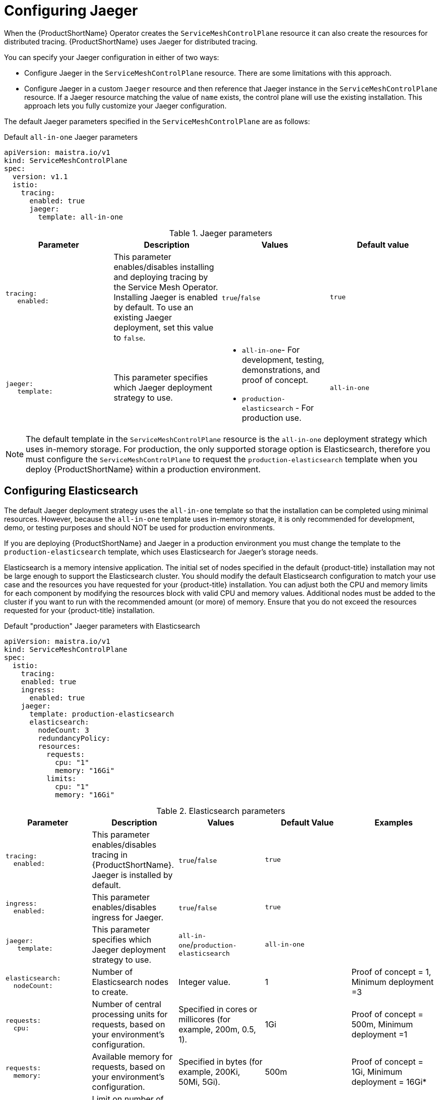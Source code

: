 // Module included in the following assemblies:
//
// * service_mesh/v1x/ossm-custom-resources.adoc

[id="ossm-configuring-jaeger_{context}"]
= Configuring Jaeger

When the {ProductShortName} Operator creates the `ServiceMeshControlPlane` resource it can also create the resources for distributed tracing. {ProductShortName} uses Jaeger for distributed tracing.

You can specify your Jaeger configuration in either of two ways:

* Configure Jaeger in the `ServiceMeshControlPlane` resource. There are some limitations with this approach.

* Configure Jaeger in a custom `Jaeger` resource and then reference that Jaeger instance in the  `ServiceMeshControlPlane` resource. If a Jaeger resource matching the value of `name` exists, the control plane will use the existing installation. This approach lets you fully customize your Jaeger configuration.

The default Jaeger parameters specified in the `ServiceMeshControlPlane` are as follows:

.Default `all-in-one` Jaeger parameters
[source,yaml]
----
apiVersion: maistra.io/v1
kind: ServiceMeshControlPlane
spec:
  version: v1.1
  istio:
    tracing:
      enabled: true
      jaeger:
        template: all-in-one
----

.Jaeger parameters
[options="header"]
[cols="l, a, a, a"]
|===
|Parameter |Description |Values |Default value

|tracing:
   enabled:
|This parameter enables/disables installing and deploying tracing by the Service Mesh Operator. Installing Jaeger is enabled by default.  To use an existing Jaeger deployment, set this value to `false`.
|`true`/`false`
|`true`

|jaeger:
   template:
|This parameter specifies which Jaeger deployment strategy to use.
|* `all-in-one`- For development, testing, demonstrations, and proof of concept.
* `production-elasticsearch` - For production use.
|`all-in-one`
|===

[NOTE]
====
The default template in the `ServiceMeshControlPlane` resource is the `all-in-one` deployment strategy which uses in-memory storage. For production, the only supported storage option is Elasticsearch, therefore you must configure the `ServiceMeshControlPlane` to request the `production-elasticsearch` template when you deploy {ProductShortName} within a production environment.
====


[id="ossm-configuring-jaeger-elasticsearch_{context}"]
== Configuring Elasticsearch

The default Jaeger deployment strategy uses the `all-in-one` template so that the installation can be completed using minimal resources.  However, because the `all-in-one` template uses in-memory storage, it is only recommended for development, demo, or testing purposes and should NOT be used for production environments.

If you are deploying {ProductShortName} and Jaeger in a production environment you must change the template to the `production-elasticsearch` template, which uses Elasticsearch for Jaeger's storage needs.

Elasticsearch is a memory intensive application. The initial set of nodes specified in the default {product-title} installation may not be large enough to support the Elasticsearch cluster.  You should modify the default Elasticsearch configuration to match your use case and the resources you have requested for your {product-title} installation. You can adjust both the CPU and memory limits for each component by modifying the resources block with valid CPU and memory values. Additional nodes must be added to the  cluster if you want to run with the recommended amount (or more) of memory. Ensure that you do not exceed the resources requested for your {product-title} installation.

.Default "production" Jaeger parameters with Elasticsearch
[source,yaml]
----
apiVersion: maistra.io/v1
kind: ServiceMeshControlPlane
spec:
  istio:
    tracing:
    enabled: true
    ingress:
      enabled: true
    jaeger:
      template: production-elasticsearch
      elasticsearch:
        nodeCount: 3
        redundancyPolicy:
        resources:
          requests:
            cpu: "1"
            memory: "16Gi"
          limits:
            cpu: "1"
            memory: "16Gi"
----

.Elasticsearch parameters
[options="header"]
[cols="l, a, a, a, a"]
|===
|Parameter |Description |Values |Default Value |Examples

|tracing:
  enabled:
|This parameter enables/disables tracing in {ProductShortName}. Jaeger is installed by default.
|`true`/`false`
|`true`
|

|ingress:
  enabled:
|This parameter enables/disables ingress for Jaeger.
|`true`/`false`
|`true`
|

|jaeger:
   template:
|This parameter specifies which Jaeger deployment strategy to use.
|`all-in-one`/`production-elasticsearch`
|`all-in-one`
|

|elasticsearch:
  nodeCount:
|Number of Elasticsearch nodes to create.
|Integer value.
|1
|Proof of concept = 1,
Minimum deployment =3

|requests:
  cpu:
|Number of central processing units for requests, based on your environment’s configuration.
|Specified in cores or millicores (for example, 200m, 0.5, 1).
|1Gi
|Proof of concept = 500m,
Minimum deployment =1

|requests:
  memory:
|Available memory for requests, based on your environment’s configuration.
|Specified in bytes (for example, 200Ki, 50Mi, 5Gi).
|500m
|Proof of concept = 1Gi,
Minimum deployment = 16Gi*

|limits:
  cpu:
|Limit on number of central processing units, based on your environment’s configuration.
|Specified in cores or millicores (for example, 200m, 0.5, 1).
|
|Proof of concept = 500m,
Minimum deployment =1

|limits:
  memory:
|Available memory limit based on your environment’s configuration.
|Specified in bytes (for example, 200Ki, 50Mi, 5Gi).
|
|Proof of concept = 1Gi,
Minimum deployment = 16Gi*

|
4+|{asterisk} Each Elasticsearch node can operate with a lower memory setting though this is *not* recommended for production deployments. For production use, you should have no less than 16Gi allocated to each pod by default, but preferably allocate as much as you can, up to 64Gi per pod.
|===


.Procedure

. Log in to the {product-title} web console as a user with the `cluster-admin` role.

. Navigate to *Operators* -> *Installed Operators*.

. Click the {ProductName} Operator.

. Click the *Istio Service Mesh Control Plane* tab.

. Click the name of your control plane file, for example, `basic-install`.

. Click the *YAML* tab.

. Edit the Jaeger parameters, replacing the default `all-in-one` template with parameters for the `production-elasticsearch` template, modified for your use case.  Ensure that the indentation is correct.

. Click *Save*.

. Click *Reload*.
{product-title} redeploys Jaeger and creates the Elasticsearch resources based on the specified parameters.
